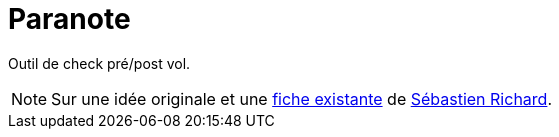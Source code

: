 = Paranote
:icons: font
:seb: mailto:s.richard@ffvl.fr[Sébastien Richard]

Outil de check pré/post vol.

NOTE: Sur une idée originale et une link:files/carnetA4.pdf[fiche existante] de {seb}.
